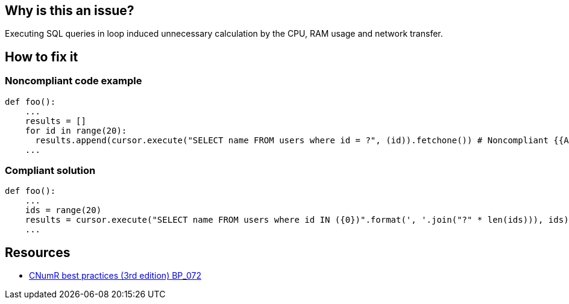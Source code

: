:!sectids:

== Why is this an issue?


Executing SQL queries in loop induced unnecessary calculation by the CPU, RAM usage and network transfer.

== How to fix it
=== Noncompliant code example

```python
def foo():
    ...
    results = []
    for id in range(20):
      results.append(cursor.execute("SELECT name FROM users where id = ?", (id)).fetchone()) # Noncompliant {{Avoid performing SQL queries within a loop}}
    ...
```

=== Compliant solution

```python
def foo():
    ...
    ids = range(20)
    results = cursor.execute("SELECT name FROM users where id IN ({0})".format(', '.join("?" * len(ids))), ids).fetchmany() # Compliant
    ...
```

== Resources

- https://github.com/cnumr/best-practices/blob/main/chapters/BP_072_fr.md[CNumR best practices (3rd edition) BP_072]
